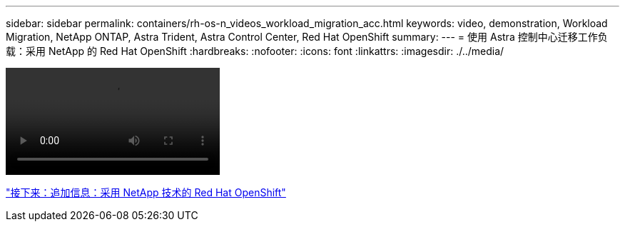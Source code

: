 ---
sidebar: sidebar 
permalink: containers/rh-os-n_videos_workload_migration_acc.html 
keywords: video, demonstration, Workload Migration, NetApp ONTAP, Astra Trident, Astra Control Center, Red Hat OpenShift 
summary:  
---
= 使用 Astra 控制中心迁移工作负载：采用 NetApp 的 Red Hat OpenShift
:hardbreaks:
:nofooter: 
:icons: font
:linkattrs: 
:imagesdir: ./../media/


video::rh-os-n_use_cases_workload_migration_using_acc.mp4[]
link:rh-os-n_additional_information.html["接下来：追加信息：采用 NetApp 技术的 Red Hat OpenShift"]
